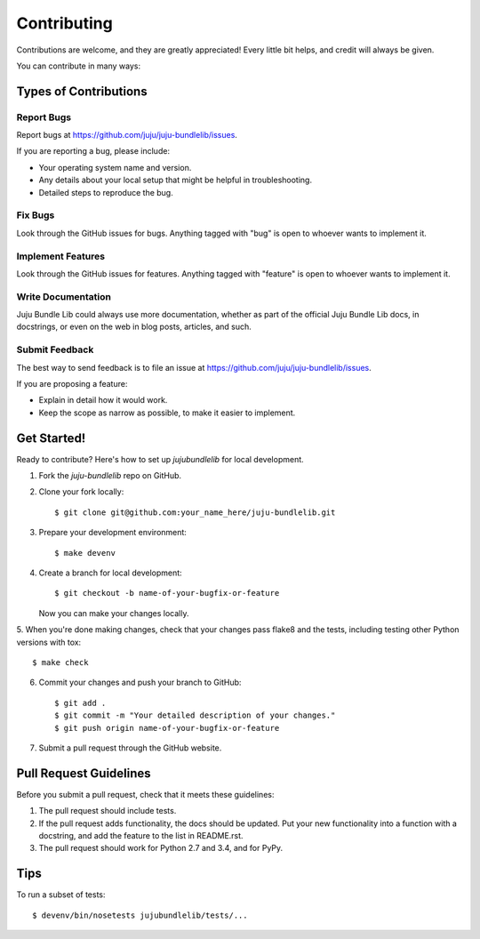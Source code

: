 ============
Contributing
============

Contributions are welcome, and they are greatly appreciated! Every
little bit helps, and credit will always be given.

You can contribute in many ways:

Types of Contributions
----------------------

Report Bugs
~~~~~~~~~~~

Report bugs at https://github.com/juju/juju-bundlelib/issues.

If you are reporting a bug, please include:

* Your operating system name and version.
* Any details about your local setup that might be helpful in troubleshooting.
* Detailed steps to reproduce the bug.

Fix Bugs
~~~~~~~~

Look through the GitHub issues for bugs. Anything tagged with "bug"
is open to whoever wants to implement it.

Implement Features
~~~~~~~~~~~~~~~~~~

Look through the GitHub issues for features. Anything tagged with "feature"
is open to whoever wants to implement it.

Write Documentation
~~~~~~~~~~~~~~~~~~~

Juju Bundle Lib could always use more documentation, whether as part of the
official Juju Bundle Lib docs, in docstrings, or even on the web in blog posts,
articles, and such.

Submit Feedback
~~~~~~~~~~~~~~~

The best way to send feedback is to file an issue at
https://github.com/juju/juju-bundlelib/issues.

If you are proposing a feature:

* Explain in detail how it would work.
* Keep the scope as narrow as possible, to make it easier to implement.

Get Started!
------------

Ready to contribute? Here's how to set up `jujubundlelib` for local
development.

1. Fork the `juju-bundlelib` repo on GitHub.
2. Clone your fork locally::

    $ git clone git@github.com:your_name_here/juju-bundlelib.git

3. Prepare your development environment::

    $ make devenv

4. Create a branch for local development::

    $ git checkout -b name-of-your-bugfix-or-feature

   Now you can make your changes locally.

5. When you're done making changes, check that your changes pass flake8 and the
tests, including testing other Python versions with tox::

    $ make check

6. Commit your changes and push your branch to GitHub::

    $ git add .
    $ git commit -m "Your detailed description of your changes."
    $ git push origin name-of-your-bugfix-or-feature

7. Submit a pull request through the GitHub website.

Pull Request Guidelines
-----------------------

Before you submit a pull request, check that it meets these guidelines:

1. The pull request should include tests.
2. If the pull request adds functionality, the docs should be updated. Put
   your new functionality into a function with a docstring, and add the
   feature to the list in README.rst.
3. The pull request should work for Python 2.7 and 3.4, and for PyPy.

Tips
----

To run a subset of tests::

    $ devenv/bin/nosetests jujubundlelib/tests/...
